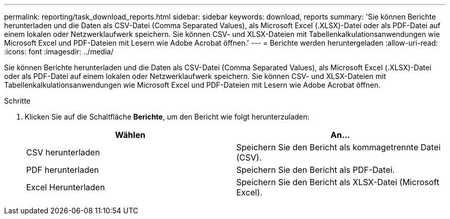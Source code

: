 ---
permalink: reporting/task_download_reports.html 
sidebar: sidebar 
keywords: download, reports 
summary: 'Sie können Berichte herunterladen und die Daten als CSV-Datei (Comma Separated Values), als Microsoft Excel (.XLSX)-Datei oder als PDF-Datei auf einem lokalen oder Netzwerklaufwerk speichern. Sie können CSV- und XLSX-Dateien mit Tabellenkalkulationsanwendungen wie Microsoft Excel und PDF-Dateien mit Lesern wie Adobe Acrobat öffnen.' 
---
= Berichte werden heruntergeladen
:allow-uri-read: 
:icons: font
:imagesdir: ../media/


[role="lead"]
Sie können Berichte herunterladen und die Daten als CSV-Datei (Comma Separated Values), als Microsoft Excel (.XLSX)-Datei oder als PDF-Datei auf einem lokalen oder Netzwerklaufwerk speichern. Sie können CSV- und XLSX-Dateien mit Tabellenkalkulationsanwendungen wie Microsoft Excel und PDF-Dateien mit Lesern wie Adobe Acrobat öffnen.

.Schritte
. Klicken Sie auf die Schaltfläche *Berichte*, um den Bericht wie folgt herunterzuladen:
+
[cols="2*"]
|===
| Wählen | An... 


 a| 
CSV herunterladen
 a| 
Speichern Sie den Bericht als kommagetrennte Datei (CSV).



 a| 
PDF herunterladen
 a| 
Speichern Sie den Bericht als PDF-Datei.



 a| 
Excel Herunterladen
 a| 
Speichern Sie den Bericht als XLSX-Datei (Microsoft Excel).

|===

